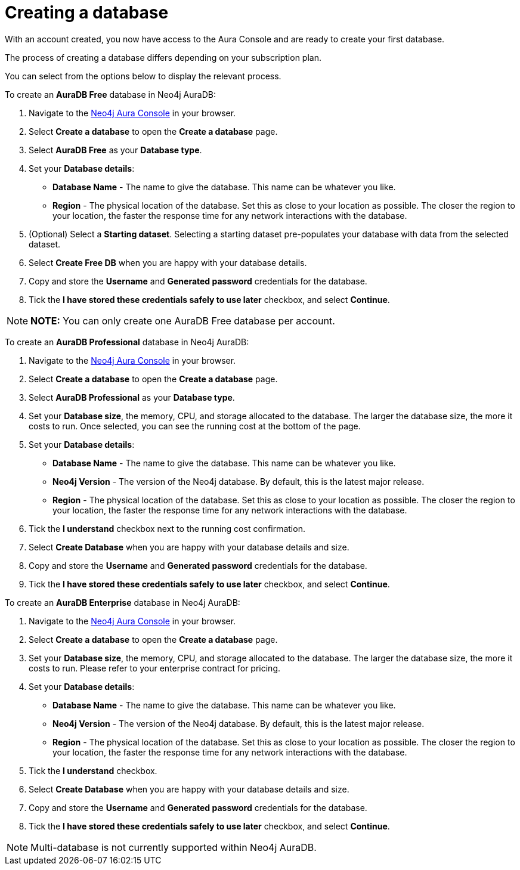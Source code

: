 [[aura-create-database]]
= Creating a database
:description: This page describes how to create a Neo4j AuraDB database.

With an account created, you now have access to the Aura Console and are ready to create your first database.

The process of creating a database differs depending on your subscription plan.

You can select from the options below to display the relevant process.

[.tabbed-example]
====
[.include-with-AuraDB-Free]
=====

To create an *AuraDB Free* database in Neo4j AuraDB:

. Navigate to the https://console.neo4j.io/[Neo4j Aura Console] in your browser.
. Select *Create a database* to open the *Create a database* page.
. Select *AuraDB Free* as your *Database type*.
. Set your *Database details*:
* *Database Name* - The name to give the database. This name can be whatever you like.
* *Region* - The physical location of the database. Set this as close to your location as possible. The closer the region to your location, the faster the response time for any network interactions with the database.
. (Optional) Select a *Starting dataset*. Selecting a starting dataset pre-populates your database with data from the selected dataset. 
. Select *Create Free DB* when you are happy with your database details.
. Copy and store the *Username* and *Generated password* credentials for the database.
. Tick the *I have stored these credentials safely to use later* checkbox, and select *Continue*.

[NOTE]
======
*NOTE:* You can only create one AuraDB Free database per account.
======

=====
[.include-with-AuraDB-Professional]
=====

To create an *AuraDB Professional* database in Neo4j AuraDB:

. Navigate to the https://console.neo4j.io/[Neo4j Aura Console] in your browser.
. Select *Create a database* to open the *Create a database* page.
. Select *AuraDB Professional* as your *Database type*.
. Set your *Database size*, the memory, CPU, and storage allocated to the database. The larger the database size, the more it costs to run. Once selected, you can see the running cost at the bottom of the page.
. Set your *Database details*:
* *Database Name* - The name to give the database. This name can be whatever you like.
* *Neo4j Version* - The version of the Neo4j database. By default, this is the latest major release.
* *Region* - The physical location of the database. Set this as close to your location as possible. The closer the region to your location, the faster the response time for any network interactions with the database.
. Tick the *I understand* checkbox next to the running cost confirmation.
. Select *Create Database* when you are happy with your database details and size.
. Copy and store the *Username* and *Generated password* credentials for the database.
. Tick the *I have stored these credentials safely to use later* checkbox, and select *Continue*.

=====
[.include-with-AuraDB-Enterprise]
=====

To create an *AuraDB Enterprise* database in Neo4j AuraDB:

. Navigate to the https://console.neo4j.io/[Neo4j Aura Console] in your browser.
. Select *Create a database* to open the *Create a database* page.
. Set your *Database size*, the memory, CPU, and storage allocated to the database. The larger the database size, the more it costs to run. Please refer to your enterprise contract for pricing.
. Set your *Database details*:
* *Database Name* - The name to give the database. This name can be whatever you like.
* *Neo4j Version* - The version of the Neo4j database. By default, this is the latest major release.
* *Region* - The physical location of the database. Set this as close to your location as possible. The closer the region to your location, the faster the response time for any network interactions with the database.
. Tick the *I understand* checkbox.
. Select *Create Database* when you are happy with your database details and size.
. Copy and store the *Username* and *Generated password* credentials for the database.
. Tick the *I have stored these credentials safely to use later* checkbox, and select *Continue*.

=====
====

[NOTE]
====
Multi-database is not currently supported within Neo4j AuraDB.
====





